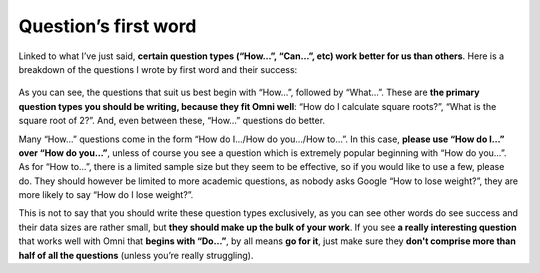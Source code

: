 Question’s first word
------------

Linked to what I’ve just said, **certain question types (“How…”, “Can…”, etc) work better for us than others**. Here is a breakdown of the questions I wrote by first word and their success: 

.. _firstword_table:
.. figure:: firstword_table.jpg
   :scale: 70%
   :alt: Table of questions by first word
   :align: center

As you can see, the questions that suit us best begin with “How…”, followed by “What…”. These are **the primary question types you should be writing, because they fit Omni well**: “How do I calculate square roots?”, “What is the square root of 2?”. And, even between these, “How…” questions do better.

Many “How…” questions come in the form “How do I.../How do you.../How to…”. In this case, **please use “How do I…” over “How do you…”**, unless of course you see a question which is extremely popular beginning with “How do you…”. As for “How to…”, there is a limited sample size but they seem to be effective, so if you would like to use a few, please do. They should however be limited to more academic questions, as nobody asks Google “How to lose weight?”, they are more likely to say “How do I lose weight?”.

This is not to say that you should write these question types exclusively, as you can see other words do see success and their data sizes are rather small, but **they should make up the bulk of your work**. If you see **a really interesting question** that works well with Omni that **begins with “Do…”**, by all means **go for it**, just make sure they **don't comprise more than half of all the questions** (unless you’re really struggling).
